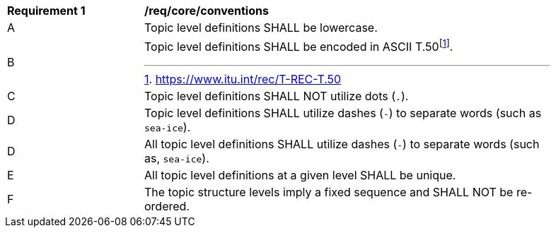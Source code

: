 [[req_core_conventions]]
[width="90%",cols="2,6a"]
|===
^|*Requirement {counter:req-id}* |*/req/core/conventions*
^|A |Topic level definitions SHALL be lowercase.
^|B |Topic level definitions SHALL be encoded in ASCII T.50footnote:[https://www.itu.int/rec/T-REC-T.50].
^|C |Topic level definitions SHALL NOT utilize dots (``.``).
^|D |Topic level definitions SHALL utilize dashes (``-``) to separate words (such as ``sea-ice``).
^|D |All topic level definitions SHALL utilize dashes (``-``) to separate words (such as, ``sea-ice``).
^|E |All topic level definitions at a given level SHALL be unique.
^|F |The topic structure levels imply a fixed sequence and SHALL NOT be re-ordered.
|===
